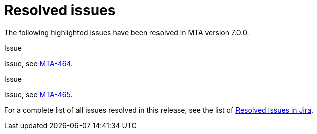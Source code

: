 // Module included in the following assemblies:
//
// * docs/release_notes-7.0/master.adoc

:_content-type: REFERENCE
[id="mta-rn-resolved-issues-7-0-0_{context}"]
= Resolved issues

The following highlighted issues have been resolved in MTA version 7.0.0.

.Issue
Issue, see link:https://issues.redhat.com/browse/MTA-464[MTA-464].

.Issue
Issue, see link:https://issues.redhat.com/browse/MTA-465[MTA-465].

For a complete list of all issues resolved in this release, see the list of link:https://issues.redhat.com/issues/?filter=12420807[Resolved Issues in Jira].

////
project in (MTA, WINDUP) AND status in (Verified, "Release Pending", Closed) AND priority in (Blocker, Critical, Major) AND fixVersion in ("MTA 7.0.0") AND component not in (documentation, QE-Task) ORDER BY description ASC
////

